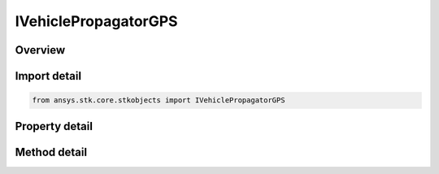 IVehiclePropagatorGPS
=====================

.. py:class:: ansys.stk.core.stkobjects.IVehiclePropagatorGPS

   IVehiclePropagator
   
   Allow the user to configure and propagate a vehicle using the GPS propagator.

.. py:currentmodule:: IVehiclePropagatorGPS

Overview
--------

.. tab-set::

    .. tab-item:: Methods
        
        .. list-table::
            :header-rows: 0
            :widths: auto

            * - :py:attr:`~ansys.stk.core.stkobjects.IVehiclePropagatorGPS.propagate`
              - Propagates the satellite's path using the specified time interval.

    .. tab-item:: Properties
        
        .. list-table::
            :header-rows: 0
            :widths: auto

            * - :py:attr:`~ansys.stk.core.stkobjects.IVehiclePropagatorGPS.step`
              - Step size. Uses Time Dimension.
            * - :py:attr:`~ansys.stk.core.stkobjects.IVehiclePropagatorGPS.prn`
              - Gets or sets the satellite PRN number per ICD-GPS-200. This is a required data item as it is the GPS user's primary means of identifying GPS satellites. It is equivalent to the space vehicle identification (SVID) number of the satellite.
            * - :py:attr:`~ansys.stk.core.stkobjects.IVehiclePropagatorGPS.available_prns`
              - Returns an array of available satellite Ids.
            * - :py:attr:`~ansys.stk.core.stkobjects.IVehiclePropagatorGPS.auto_update_enabled`
              - Whether automatic update is enabled.
            * - :py:attr:`~ansys.stk.core.stkobjects.IVehiclePropagatorGPS.auto_update`
              - Allows configuring the auto-update parameters and settings. AutoUpdateEnabled must be set to true in order to be able to change the auto-update properties.
            * - :py:attr:`~ansys.stk.core.stkobjects.IVehiclePropagatorGPS.specify_catalog`
              - Specify a catalog. AutoUpdateEnabled must be set to false in order to select an almanac.
            * - :py:attr:`~ansys.stk.core.stkobjects.IVehiclePropagatorGPS.ephemeris_interval`
              - Get the propagator's ephemeris interval.


Import detail
-------------

.. code-block:: python

    from ansys.stk.core.stkobjects import IVehiclePropagatorGPS


Property detail
---------------

.. py:property:: step
    :canonical: ansys.stk.core.stkobjects.IVehiclePropagatorGPS.step
    :type: float

    Step size. Uses Time Dimension.

.. py:property:: prn
    :canonical: ansys.stk.core.stkobjects.IVehiclePropagatorGPS.prn
    :type: int

    Gets or sets the satellite PRN number per ICD-GPS-200. This is a required data item as it is the GPS user's primary means of identifying GPS satellites. It is equivalent to the space vehicle identification (SVID) number of the satellite.

.. py:property:: available_prns
    :canonical: ansys.stk.core.stkobjects.IVehiclePropagatorGPS.available_prns
    :type: list

    Returns an array of available satellite Ids.

.. py:property:: auto_update_enabled
    :canonical: ansys.stk.core.stkobjects.IVehiclePropagatorGPS.auto_update_enabled
    :type: bool

    Whether automatic update is enabled.

.. py:property:: auto_update
    :canonical: ansys.stk.core.stkobjects.IVehiclePropagatorGPS.auto_update
    :type: IVehicleGPSAutoUpdate

    Allows configuring the auto-update parameters and settings. AutoUpdateEnabled must be set to true in order to be able to change the auto-update properties.

.. py:property:: specify_catalog
    :canonical: ansys.stk.core.stkobjects.IVehiclePropagatorGPS.specify_catalog
    :type: IVehicleGPSSpecifyAlmanac

    Specify a catalog. AutoUpdateEnabled must be set to false in order to select an almanac.

.. py:property:: ephemeris_interval
    :canonical: ansys.stk.core.stkobjects.IVehiclePropagatorGPS.ephemeris_interval
    :type: ITimeToolEventIntervalSmartInterval

    Get the propagator's ephemeris interval.


Method detail
-------------

.. py:method:: propagate(self) -> None
    :canonical: ansys.stk.core.stkobjects.IVehiclePropagatorGPS.propagate

    Propagates the satellite's path using the specified time interval.

    :Returns:

        :obj:`~None`











